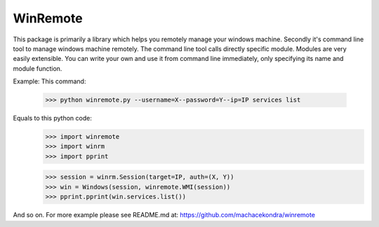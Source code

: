 WinRemote
---------
This package is primarily a library which helps you remotely manage your
windows machine. Secondly it's command line tool to manage windows machine
remotely. The command line tool calls directly specific module. Modules are
very easily extensible. You can write your own and use it from command line
immediately, only specifying its name and module function.

Example:
This command:
    >>> python winremote.py --username=X--password=Y--ip=IP services list

Equals to this python code:
    >>> import winremote
    >>> import winrm
    >>> import pprint

    >>> session = winrm.Session(target=IP, auth=(X, Y))
    >>> win = Windows(session, winremote.WMI(session))
    >>> pprint.pprint(win.services.list())

And so on. For more example please see README.md at:
https://github.com/machacekondra/winremote


